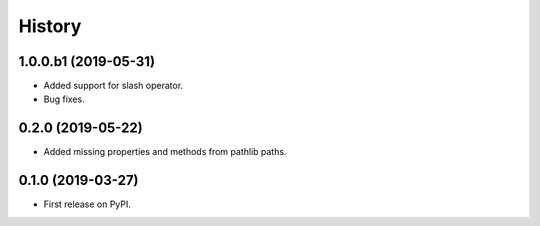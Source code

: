 History
=======

1.0.0.b1 (2019-05-31)
---------------------

- Added support for slash operator.
- Bug fixes.

0.2.0 (2019-05-22)
------------------

- Added missing properties and methods from pathlib paths.

0.1.0 (2019-03-27)
------------------

- First release on PyPI.
